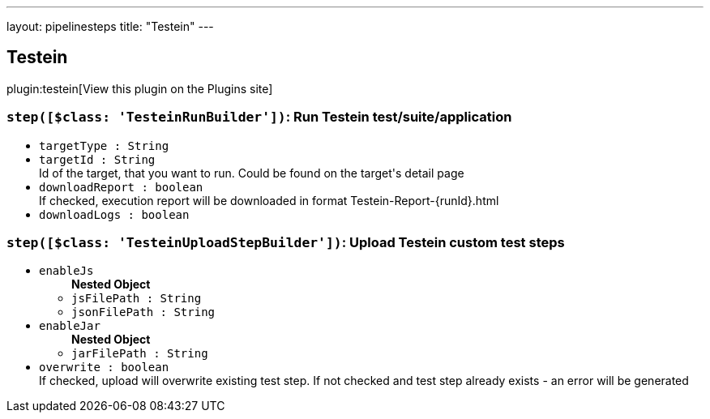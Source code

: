 ---
layout: pipelinesteps
title: "Testein"
---

:notitle:
:description:
:author:
:email: jenkinsci-users@googlegroups.com
:sectanchors:
:toc: left
:compat-mode!:

== Testein

plugin:testein[View this plugin on the Plugins site]

=== `step([$class: 'TesteinRunBuilder'])`: Run Testein test/suite/application
++++
<ul><li><code>targetType : String</code>
</li>
<li><code>targetId : String</code>
<div><div>
 Id of the target, that you want to run. Could be found on the target's detail page
</div></div>

</li>
<li><code>downloadReport : boolean</code>
<div><div>
 If checked, execution report will be downloaded in format Testein-Report-{runId}.html
</div></div>

</li>
<li><code>downloadLogs : boolean</code>
</li>
</ul>


++++
=== `step([$class: 'TesteinUploadStepBuilder'])`: Upload Testein custom test steps
++++
<ul><li><code>enableJs</code>
<ul><b>Nested Object</b>
<li><code>jsFilePath : String</code>
</li>
<li><code>jsonFilePath : String</code>
</li>
</ul></li>
<li><code>enableJar</code>
<ul><b>Nested Object</b>
<li><code>jarFilePath : String</code>
</li>
</ul></li>
<li><code>overwrite : boolean</code>
<div><div>
 If checked, upload will overwrite existing test step. If not checked and test step already exists - an error will be generated
</div></div>

</li>
</ul>


++++
